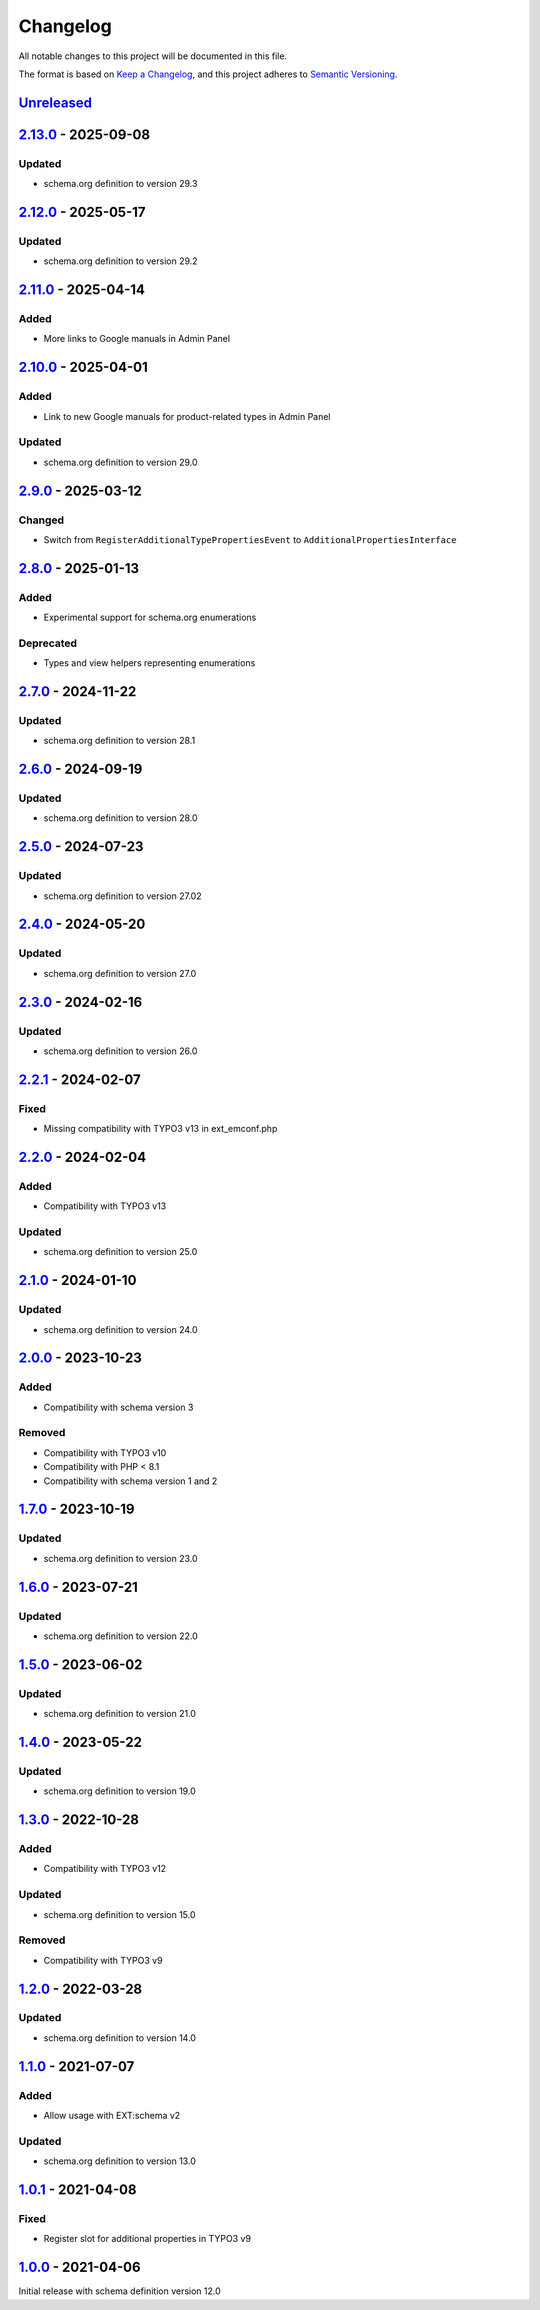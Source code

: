 .. _changelog:

Changelog
=========

All notable changes to this project will be documented in this file.

The format is based on `Keep a Changelog <https://keepachangelog.com/en/1.0.0/>`_\ ,
and this project adheres to `Semantic Versioning <https://semver.org/spec/v2.0.0.html>`_.

`Unreleased <https://github.com/brotkrueml/schema-pending/compare/v2.13.0...HEAD>`_
---------------------------------------------------------------------------------------

`2.13.0 <https://github.com/brotkrueml/schema-pending/compare/v2.12.0...v2.13.0>`_ - 2025-09-08
---------------------------------------------------------------------------------------------------

Updated
^^^^^^^


* schema.org definition to version 29.3

`2.12.0 <https://github.com/brotkrueml/schema-pending/compare/v2.11.0...v2.12.0>`_ - 2025-05-17
---------------------------------------------------------------------------------------------------

Updated
^^^^^^^


* schema.org definition to version 29.2

`2.11.0 <https://github.com/brotkrueml/schema-pending/compare/v2.10.0...v2.11.0>`_ - 2025-04-14
---------------------------------------------------------------------------------------------------

Added
^^^^^


* More links to Google manuals in Admin Panel

`2.10.0 <https://github.com/brotkrueml/schema-pending/compare/v2.9.0...v2.10.0>`_ - 2025-04-01
--------------------------------------------------------------------------------------------------

Added
^^^^^


* Link to new Google manuals for product-related types in Admin Panel

Updated
^^^^^^^


* schema.org definition to version 29.0

`2.9.0 <https://github.com/brotkrueml/schema-pending/compare/v2.8.0...v2.9.0>`_ - 2025-03-12
------------------------------------------------------------------------------------------------

Changed
^^^^^^^


* Switch from ``RegisterAdditionalTypePropertiesEvent`` to ``AdditionalPropertiesInterface``

`2.8.0 <https://github.com/brotkrueml/schema-pending/compare/v2.7.0...v2.8.0>`_ - 2025-01-13
------------------------------------------------------------------------------------------------

Added
^^^^^


* Experimental support for schema.org enumerations

Deprecated
^^^^^^^^^^


* Types and view helpers representing enumerations

`2.7.0 <https://github.com/brotkrueml/schema-pending/compare/v2.6.0...v2.7.0>`_ - 2024-11-22
------------------------------------------------------------------------------------------------

Updated
^^^^^^^


* schema.org definition to version 28.1

`2.6.0 <https://github.com/brotkrueml/schema-pending/compare/v2.5.0...v2.6.0>`_ - 2024-09-19
------------------------------------------------------------------------------------------------

Updated
^^^^^^^


* schema.org definition to version 28.0

`2.5.0 <https://github.com/brotkrueml/schema-pending/compare/v2.4.0...v2.5.0>`_ - 2024-07-23
------------------------------------------------------------------------------------------------

Updated
^^^^^^^


* schema.org definition to version 27.02

`2.4.0 <https://github.com/brotkrueml/schema-pending/compare/v2.3.0...v2.4.0>`_ - 2024-05-20
------------------------------------------------------------------------------------------------

Updated
^^^^^^^


* schema.org definition to version 27.0

`2.3.0 <https://github.com/brotkrueml/schema-pending/compare/v2.2.1...v2.3.0>`_ - 2024-02-16
------------------------------------------------------------------------------------------------

Updated
^^^^^^^


* schema.org definition to version 26.0

`2.2.1 <https://github.com/brotkrueml/schema-pending/compare/v2.2.0...v2.2.1>`_ - 2024-02-07
------------------------------------------------------------------------------------------------

Fixed
^^^^^


* Missing compatibility with TYPO3 v13 in ext_emconf.php

`2.2.0 <https://github.com/brotkrueml/schema-pending/compare/v2.1.0...v2.2.0>`_ - 2024-02-04
------------------------------------------------------------------------------------------------

Added
^^^^^


* Compatibility with TYPO3 v13

Updated
^^^^^^^


* schema.org definition to version 25.0

`2.1.0 <https://github.com/brotkrueml/schema-pending/compare/v2.0.0...v2.1.0>`_ - 2024-01-10
------------------------------------------------------------------------------------------------

Updated
^^^^^^^


* schema.org definition to version 24.0

`2.0.0 <https://github.com/brotkrueml/schema-pending/compare/v1.7.0...v2.0.0>`_ - 2023-10-23
------------------------------------------------------------------------------------------------

Added
^^^^^


* Compatibility with schema version 3

Removed
^^^^^^^


* Compatibility with TYPO3 v10
* Compatibility with PHP < 8.1
* Compatibility with schema version 1 and 2

`1.7.0 <https://github.com/brotkrueml/schema-pending/compare/v1.6.0...v1.7.0>`_ - 2023-10-19
------------------------------------------------------------------------------------------------

Updated
^^^^^^^


* schema.org definition to version 23.0

`1.6.0 <https://github.com/brotkrueml/schema-pending/compare/v1.5.0...v1.6.0>`_ - 2023-07-21
------------------------------------------------------------------------------------------------

Updated
^^^^^^^


* schema.org definition to version 22.0

`1.5.0 <https://github.com/brotkrueml/schema-pending/compare/v1.4.0...v1.5.0>`_ - 2023-06-02
------------------------------------------------------------------------------------------------

Updated
^^^^^^^


* schema.org definition to version 21.0

`1.4.0 <https://github.com/brotkrueml/schema-pending/compare/v1.3.0...v1.4.0>`_ - 2023-05-22
------------------------------------------------------------------------------------------------

Updated
^^^^^^^


* schema.org definition to version 19.0

`1.3.0 <https://github.com/brotkrueml/schema-pending/compare/v1.2.0...v1.3.0>`_ - 2022-10-28
------------------------------------------------------------------------------------------------

Added
^^^^^


* Compatibility with TYPO3 v12

Updated
^^^^^^^


* schema.org definition to version 15.0

Removed
^^^^^^^


* Compatibility with TYPO3 v9

`1.2.0 <https://github.com/brotkrueml/schema-pending/compare/v1.1.0...v1.2.0>`_ - 2022-03-28
------------------------------------------------------------------------------------------------

Updated
^^^^^^^


* schema.org definition to version 14.0

`1.1.0 <https://github.com/brotkrueml/schema-pending/compare/v1.0.1...v1.1.0>`_ - 2021-07-07
------------------------------------------------------------------------------------------------

Added
^^^^^


* Allow usage with EXT:schema v2

Updated
^^^^^^^


* schema.org definition to version 13.0

`1.0.1 <https://github.com/brotkrueml/schema-pending/compare/v1.0.0...v1.0.1>`_ - 2021-04-08
------------------------------------------------------------------------------------------------

Fixed
^^^^^


* Register slot for additional properties in TYPO3 v9

`1.0.0 <https://github.com/brotkrueml/schema-pending/releases/tag/v1.0.0>`_ - 2021-04-06
--------------------------------------------------------------------------------------------

Initial release with schema definition version 12.0
